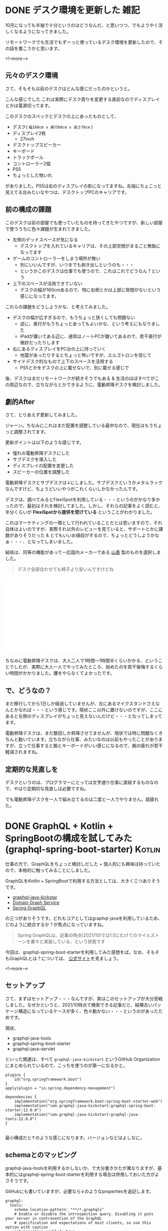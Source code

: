 #+startup: content logdone inlneimages

#+hugo_base_dir: ../../../
#+hugo_auto_set_lastmod: t
#+HUGO_SECTION: post/2021/10
#+AUTHOR: derui

* DONE デスク環境を更新した                                            :雑記:
CLOSED: [2021-10-09 土 10:41]
:PROPERTIES:
:EXPORT_FILE_NAME: update_desk_environment
:END:
10月になっても半袖で十分というのはどうなんだ、と思いつつ、でもようやく涼しくなるようになってきました。

リモートワークでも生活でもずーっと使っているデスク環境を更新したので、その話を書こうかと思います。

<!--more-->

** 元々のデスク環境
さて、そもそも以前のデスクはどんな感じだったのかというと。

[[file:resized_before_desk_environment.jpg]]

こんな感じでした.これは実際にデスク周りを変更する直前なのでディスプレイとかは電源切ってます。


このデスクのスペックとデスクの上にあったものとして、

- デスク( ~幅160cm x 奥行60cm x 高さ70cm~ )
- ディスプレイ2枚
  - 27inch
- デスクトップスピーカー
- キーボード
- トラックボール
- コントローラー2個
- PS5
- ちょっとした物いれ


がありました。PS5は右のディスプレイの影になってますね。左端にちょこっと見えてる台みたいなやつは、デスクトップPCのキャリアです。

** 前の構成の課題
このデスクは前の部屋でも使っていたものを持ってきたやつですが、新しい部屋で使ううちに色々課題が生まれてきました。

- 左側のデッドスペースが気になる
  - デスクトップを入れているキャリアは、その上部空間がまるごと無駄になってます
- ゲームのコントローラーをしまう場所が無い
  - 別にいいんですが、いつまでも剥き出しというのも・・・
  - というかこのデスクは仕事でも使うので、これはこれでどうなん？という
- 上下のスペースが活用できていない
  - デスクの幅が160cmあるので、特に右側とかは上部に隙間がないという感じになってます。


これらの課題をどうしようかな、と考えてみました。

- デスクの幅が広すぎるので、もうちょっと狭くしても問題ない
  - 逆に、奥行がもうちょっとあってもよいかな、という考えにもなりました
  - iPadが置いてある辺に、通常はノートPCが置いてあるので、若干奥行が微妙だったりします
- 右にあるディスプレイをPC台の上に持っていく
  - 地震があったりするとちょっと怖いですが、エルゴトロンを信じて
- サイドデスク的なもので上下のスペースを活用する
  - PS5とかをデスクの上に載せないで、別に載せる感じで


後、デスクはまだリモートワークが続きそうでもある & 生活のほぼすべてがこの周辺なので、立ちながらとかできるように、電動昇降デスクを検討しました。
** 劇的After
さて、とりあえず更新してみました。

[[file:resized_after_desk_environment.jpg]]

ジャーン。ちなみにこれはまだ配置を調整している最中なので、現在はもうちょっと調整されてます。


更新ポイントは以下のような感じです。

- 憧れの電動昇降デスクにした
- サブデスクを導入した
- ディスプレイの配置を変更した
- スピーカーの位置を調整した


電動昇降デスクとサブデスクは↓にしました。サブデスクというかメタルラックなんですけど、ちょうどいいやつがこれくらいしかなかったんです。

デスクは、調べてみるとFlexiSpotを利用している・・・というのがかなり多かったので、最初はそれを検討してました。しかし、それらの記事をよく読むと、半分くらいが *FlexiSpotから提供を受けている* ということがわかりました。

これはマーケティングの一環として行われていることだとは思いますので、それ自体はよいのですが、実際それ以外のレビューを見ていると、サポートとかに課題がありそうだった & とてもいいお値段がするので、ちょっとどうしようかなぁ・・・、となってしまいました。

結局は、同等の機能があって一応国内メーカーである [[https://www.yamazen.co.jp/][山善]] 製のものを選択しました。

#+begin_quote
デスク全部合わせても椅子より安いんですけどね
#+end_quote

#+begin_export html
<iframe style="width:120px;height:240px;" marginwidth="0" marginheight="0" scrolling="no" frameborder="0" src="//rcm-fe.amazon-adsystem.com/e/cm?lt1=_blank&bc1=000000&IS2=1&bg1=FFFFFF&fc1=000000&lc1=0000FF&t=derui09-22&language=ja_JP&o=9&p=8&l=as4&m=amazon&f=ifr&ref=as_ss_li_til&asins=B077XC2VWH&linkId=217c9593ab5bae51716d4ebaa6363e9b"></iframe>
<iframe style="width:120px;height:240px;" marginwidth="0" marginheight="0" scrolling="no" frameborder="0" src="//rcm-fe.amazon-adsystem.com/e/cm?lt1=_blank&bc1=000000&IS2=1&bg1=FFFFFF&fc1=000000&lc1=0000FF&t=derui09-22&language=ja_JP&o=9&p=8&l=as4&m=amazon&f=ifr&ref=as_ss_li_til&asins=B082V8WYQS&linkId=a499c5936000a951845190498b9161c2"></iframe>
#+end_export

ちなみに電動昇降デスクは、大人二人で1時間〜1時間半くらいかかる、ということでしたが、実際に大人一人でやってみたところ、始めたのを若干後悔するくらい時間がかかりました。腰をやらなくてよかったです。

** で、どうなの？
まだ移行してから1日しか経過していませんが、左にあるマイクスタンドさえなんとかなれば・・・という感じです。現状ここ以外に置けないのですが、ここにあると左側のディスプレイがちょっと見えないんだけど・・・となってしまってます。

電動昇降デスクは、まだ数回しか昇降させてませんが、現状では特に問題なくきちんと動いています。立ちながら仕事、みたいなのは以前もやったことがありますが、立って仕事すると腕とキーボードがいい感じになるので、腕の疲れが若干軽減されますね。

** 定期的な見直しを
デスクというのは、プログラマーにとっては文字通り仕事に直結するものなので、やはり定期的な見直しは必要ですね。

でも電動昇降デスクを一人で組み立てるのは二度と一人でやりません。超疲れた。

* DONE GraphQL + Kotlin + SpringBootの構成を試してみた(graphql-spring-boot-starter) :Kotlin:
CLOSED: [2021-10-24 日 11:56]
:PROPERTIES:
:EXPORT_FILE_NAME: graphql_kotlin_springboot_with_graphql-spring-boot-starter
:END:
仕事の方で、GraphQLをちょっと検討しだした + 個人的にも興味は持っていたので、本格的に触ってみることにしました。

GraphQLをKotlin + SpringBootで利用する方法としては、大きく三つありそうです。

- [[https://www.graphql-java-kickstart.com/spring-boot/][graphql-java-kickstar]]
- [[https://netflixtechblog.com/open-sourcing-the-netflix-domain-graph-service-framework-graphql-for-spring-boot-92b9dcecda18][Domain Graph Service]]
- [[https://docs.spring.io/spring-graphql/docs/current-SNAPSHOT/reference/html][Spring GraphQL]]


の三つがありそうです。どれもコアとしてはgraphql-javaを利用しているため、どのように統合するか？が焦点になっていますね。

#+begin_quote
Spring GraphQLは、記事の時点(2021/10)では1.0にむけてのマイルストーンを粛々と実装している、という状態です
#+end_quote

今回は、graphql-spring-boot-starterを利用してみた感想をば。なお、そもそもGraphQLとは？については、 [[https://graphql.org/][公式サイト]]を見ましょう。

<!--more-->

** セットアップ
さて、まずはセットアップ・・・なんですが、実はこのセットアップが大分苦戦しました。なぜかというと、2021/10時点で検索できる記事だと、結構古いパッケージ構造になっているケースが多く、色々動かない・・・というのがあったためです。

現状、

- graphql-java-tools
- graphql-spring-boot-starter
- graphql-java-servlet


といった関連は、すべて ~graphql-java-kickstart~ というGitHub Organizationにまとめられているので、こっちを使うのが第一になるかと。

#+begin_src text
  plugins {
      id("org.springframework.boot")
  }
  apply(plugin = "io.spring.dependency-management")
  
  dependencies {
      implementation("org.springframework.boot:spring-boot-starter-web")
      implementation("com.graphql-java-kickstart:graphql-spring-boot-starter:12.0.0")
      implementation("com.graphql-java-kickstart:graphql-java-tools:12.0.0")
  }
  
#+end_src

最小構成だと↑のような感じになります。バージョンなどはよしなに。

** schemaとのマッピング
graphql-java-toolsを利用するかしないか、で大分書きかたが異なりますが、基本的にはgraphql-spring-boot-starterを利用する場合は併用しておいた方がよさそうです。

GitHubにも書いていますが、必要なら↓のようなpropertiesを追記します。

#+begin_src text
  graphql:
    tools:
      schema-location-pattern: "**/*.graphqls"
      # Enable or disable the introspection query. Disabling it puts your server in contravention of the GraphQL
      # specification and expectations of most clients, so use this option with caution
      introspection-enabled: true
#+end_src

さて、マッピングについてはgraphql-java-toolsに準ずるので、Queryに関しては結構シンプルに書くことができます。

- ~GraphQLQueryResolver~ を実装する
  - これはRoot Queryに相当
- ~GraphQLResolver<Data>~ を実装する
  - ~Data~ のクラスに対応するResolverを実装する


という感じです。基本的にはGraphQLのschemaと名前が一致している必要があり、それを基本的に変更することはできません。
これはSpring GraphQLでも基本的に同じような路線(向こうはどっちかというとアノテーションベースですが)のようです。

*** サンプル
以下のようなGraphQLのschemaがあった場合、

#+begin_src graphql
  type Query {
    messages: [Message!]!
  }
  
  type Message {
    id: ID!
    message: String!
  }
#+end_src

以下のようなResolverでマッピングできます。

#+begin_src kotlin
  data class Message(val id: String, val message: String)
  
  class Query: GraphQLQueryResolver {
    fun messages(): List<Messaage> {
      return emptyList()
    }
  }
#+end_src

emptyListのあたりは如何様にでもできます。このResolverを実装したら、これをSchemaParserというクラスに渡す必要があります。


#+begin_src kotlin
  @SpringBootApplication
  class GraphqlApp {
  
      @Bean
      fun schemaParser(): SchemaParser {
          return SchemaParser.newParser()
              .files("sample.graphqls")
              .resolvers(Query())
              .build()
      }
  }
  
  fun main(args: Array<String>) {
      SpringApplication.run(GraphqlApp::class.java, *args)
  }
#+end_src

このようにすることで、 ~/graphql~ エンドポイントからアクセスすることができます。

** カスタムコンテキスト
graphql-javaにはGraphQLContextという形で、DataFetcher(graphql-javaが提供しているデータ取得の仕組み)からコンテキストを取得することができます。

例えば認証したユーザーの情報とかを使いたい場合、このコンテキストに渡すことで、そのリクエスト全体で利用することができます。

まず、カスタムコンテキストですが、推奨されている方法としては ~GraphQLContext::put~ などで設定して利用する、という形です。このGraphQLContextに設定するタイミングは、 ExecutionInputという実行処理に対する入力を生成するタイミングとなっています。

graphql-java-toolsでも https://www.graphql-java-kickstart.com/tools/schema-parser-options/ でそのように記載しています。

・・・が、現時点のgraphql-spring-boot-starterではちょっとここに課題があります。

graphql-java-servletで提供している仕組みとして、 ~GraphQLServletContextBuilder~ というものがあります。これは、GraphQLContextインターフェース(とてつもなくややこしいですが、こっちはgraphql-javaのGraphQLContextとは別物です)を実装したコンテキストをこのBuilderから返すことで、GraphQLContextに渡せる・・・というように読めます。

#+begin_src kotlin
  class MockContext(
      dataLoaderRegistry: DataLoaderRegistry? = null,
  ) : GraphQLContext {
      private val dataLoaderRegistry = dataLoaderRegistry ?: DataLoaderRegistry()
  
      fun bark() = "foo"
  
      override fun getSubject(): Optional<Subject> {
          return Optional.empty()
      }
  
      override fun getDataLoaderRegistry(): DataLoaderRegistry {
          return dataLoaderRegistry
      }
  }
  
  @Component
  class CoreGraphQLServletContextBuilder(
      private val companyService: CompanyService
  ) : GraphQLServletContextBuilder {
      override fun build(
          httpServletRequest: HttpServletRequest,
          httpServletResponse: HttpServletResponse
      ): GraphQLContext {
          return MockContext()
      }
  
      override fun build(session: Session?, handshakeRequest: HandshakeRequest?): GraphQLContext {
          TODO("Not yet implemented")
      }
  
      override fun build(): GraphQLContext {
          return MockContext()
      }
  }
  
#+end_src

こいつは ~graphql-spring-boot-starter~ のautoconfigureから拾われて利用される・・・んですが、ここで生成されたcontextは、 *GraphQLContext::getから取得できません* 。
ではどこから取得するのかというと、 ~DataFetchingEnvironment::getContext~ が、返却したcontextそのものになっています。

しかし、この ~DataFetchingEnvironment::getContext~ 自体が最新のgraphql-javaではdeprecatedになっており、かつgraphql-java-toolsでも警告を出すような処理になっています。

#+begin_quote
試していたときに、なんでここで取れないんだろう・・・ってしばらくデバッグやソースを読んだりしてました
#+end_quote

コミュニティ的に完全にリソースが足りていないので、中々是正が大変そうですが・・・。

** GraphQLをテストする
graphql-spring-boot-starterでは、 [[https://github.com/graphql/graphiql][graphiql]]を組み込みで利用できる・・・んですが、組み込み先のプロジェクトの設定とかと素敵にバッティングすると、利用するまでがとてつもなく長くなったりします。

手っ取り早い方法としてgraphiqlのElectron版があるので、これを利用すればとりあえずしのげます。

GraphQLは細かいDataFetcherなどを統合していく・・・という形になっているので、基本的にはこれらの単体をテストしていけばよさそうかなーとは思っています。

** 他のライブラリも試したい
まだ本当にPoC的に触っただけなので、これ以上書けることが無いという。

graphql-java-toolsが若干の前提にはなりますが、CoCに従って実装するというのはわりとわかりやすく、またマッピングについてはきちんとドキュメントに書いているので、単純に書く分には結構問題ありません。

が、バラバラのlibraryを統合している都合上、どこかチグハグ感もあります。しかし、関連ライブラリでは最も広く利用されているので、最初に選択肢として選ぶには問題ないと思います。

ちょっと次はNetflixのDGSを利用してみようかなー、と思います。

* comment Local Variables                                           :ARCHIVE:
# Local Variables:
# eval: (org-hugo-auto-export-mode)
# End:

